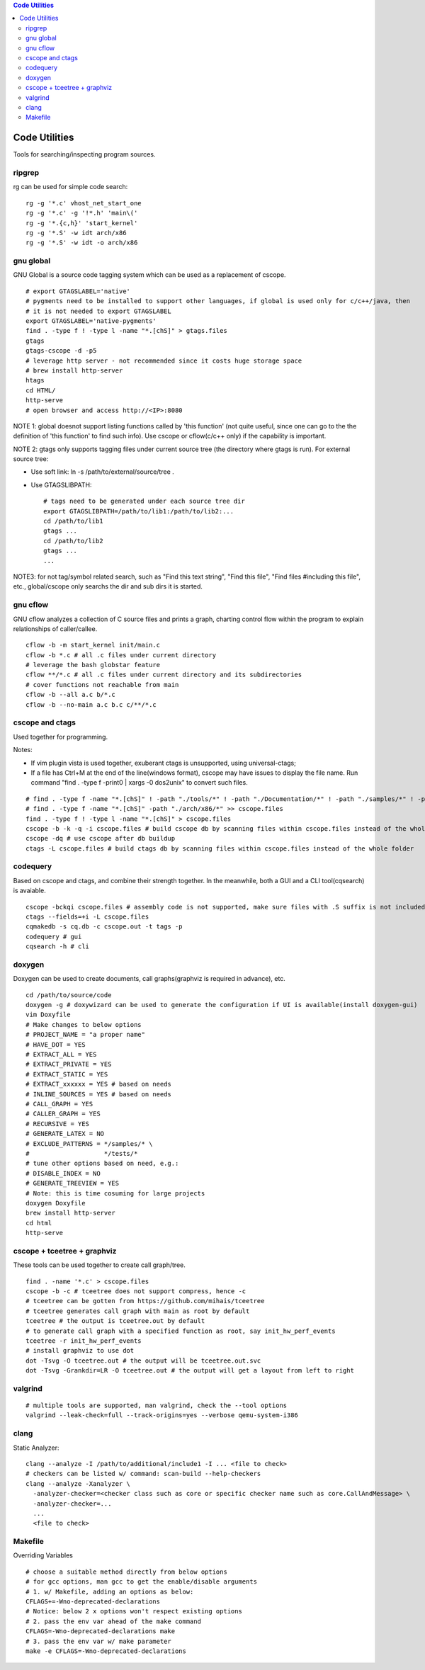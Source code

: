 .. contents:: Code Utilities

Code Utilities
===============

Tools for searching/inspecting program sources.

ripgrep
---------

rg can be used for simple code search:

::

  rg -g '*.c' vhost_net_start_one
  rg -g '*.c' -g '!*.h' 'main\('
  rg -g '*.{c,h}' 'start_kernel'
  rg -g '*.S' -w idt arch/x86
  rg -g '*.S' -w idt -o arch/x86

gnu global
------------

GNU Global is a source code tagging system which can be used as a replacement of cscope.

::

  # export GTAGSLABEL='native'
  # pygments need to be installed to support other languages, if global is used only for c/c++/java, then
  # it is not needed to export GTAGSLABEL
  export GTAGSLABEL='native-pygments'
  find . -type f ! -type l -name "*.[chS]" > gtags.files
  gtags
  gtags-cscope -d -p5
  # leverage http server - not recommended since it costs huge storage space
  # brew install http-server
  htags
  cd HTML/
  http-serve
  # open browser and access http://<IP>:8080

NOTE 1: global doesnot support listing functions called by 'this function' (not quite useful, since one can go to the the definition of 'this function' to find such info). Use cscope or cflow(c/c++ only) if the capability is important.

NOTE 2: gtags only supports tagging files under current source tree (the directory where gtags is run). For external source tree:

- Use soft link: ln -s /path/to/external/source/tree .
- Use GTAGSLIBPATH:

  ::

    # tags need to be generated under each source tree dir
    export GTAGSLIBPATH=/path/to/lib1:/path/to/lib2:...
    cd /path/to/lib1
    gtags ...
    cd /path/to/lib2
    gtags ...
    ...

NOTE3: for not tag/symbol related search, such as "Find this text string", "Find this file", "Find files #including this file", etc., global/cscope only searchs the dir and sub dirs it is started.

gnu cflow
----------

GNU cflow analyzes a collection of C source files and prints a graph, charting control flow within the program to explain relationships of caller/callee.

::

  cflow -b -m start_kernel init/main.c
  cflow -b *.c # all .c files under current directory
  # leverage the bash globstar feature
  cflow **/*.c # all .c files under current directory and its subdirectories
  # cover functions not reachable from main
  cflow -b --all a.c b/*.c
  cflow -b --no-main a.c b.c c/**/*.c

cscope and ctags
------------------

Used together for programming.

Notes:

- If vim plugin vista is used together, exuberant ctags is unsupported, using universal-ctags;
- If a file has Ctrl+M at the end of the line(windows format), cscope may have issues to display the file name. Run command "find . -type f -print0 | xargs -0 dos2unix" to convert such files.

::

  # find . -type f -name "*.[chS]" ! -path "./tools/*" ! -path "./Documentation/*" ! -path "./samples/*" ! -path "./scripts/*" ! -path "./arch/*" > cscope.files
  # find . -type f -name "*.[chS]" -path "./arch/x86/*" >> cscope.files
  find . -type f ! -type l -name "*.[chS]" > cscope.files
  cscope -b -k -q -i cscope.files # build cscope db by scanning files within cscope.files instead of the whole folder
  cscope -dq # use cscope after db buildup
  ctags -L cscope.files # build ctags db by scanning files within cscope.files instead of the whole folder

codequery
----------

Based on cscope and ctags, and combine their strength together. In the meanwhile, both a GUI and a CLI tool(cqsearch) is avaiable.

::

  cscope -bckqi cscope.files # assembly code is not supported, make sure files with .S suffix is not included
  ctags --fields=+i -L cscope.files
  cqmakedb -s cq.db -c cscope.out -t tags -p
  codequery # gui
  cqsearch -h # cli

doxygen
--------

Doxygen can be used to create documents, call graphs(graphviz is required in advance), etc.

::

  cd /path/to/source/code
  doxygen -g # doxywizard can be used to generate the configuration if UI is available(install doxygen-gui)
  vim Doxyfile
  # Make changes to below options
  # PROJECT_NAME = "a proper name"
  # HAVE_DOT = YES
  # EXTRACT_ALL = YES
  # EXTRACT_PRIVATE = YES
  # EXTRACT_STATIC = YES
  # EXTRACT_xxxxxx = YES # based on needs
  # INLINE_SOURCES = YES # based on needs
  # CALL_GRAPH = YES
  # CALLER_GRAPH = YES
  # RECURSIVE = YES
  # GENERATE_LATEX = NO
  # EXCLUDE_PATTERNS = */samples/* \
  #                    */tests/*
  # tune other options based on need, e.g.:
  # DISABLE_INDEX = NO
  # GENERATE_TREEVIEW = YES
  # Note: this is time cosuming for large projects
  doxygen Doxyfile
  brew install http-server
  cd html
  http-serve

cscope + tceetree + graphviz
-------------------------------

These tools can be used together to create call graph/tree.

::

  find . -name '*.c' > cscope.files
  cscope -b -c # tceetree does not support compress, hence -c
  # tceetree can be gotten from https://github.com/mihais/tceetree
  # tceetree generates call graph with main as root by default
  tceetree # the output is tceetree.out by default
  # to generate call graph with a specified function as root, say init_hw_perf_events
  tceetree -r init_hw_perf_events
  # install graphviz to use dot
  dot -Tsvg -O tceetree.out # the output will be tceetree.out.svc
  dot -Tsvg -Grankdir=LR -O tceetree.out # the output will get a layout from left to right

valgrind
----------

::

  # multiple tools are supported, man valgrind, check the --tool options
  valgrind --leak-check=full --track-origins=yes --verbose qemu-system-i386

clang
------

Static Analyzer:

::

  clang --analyze -I /path/to/additional/include1 -I ... <file to check>
  # checkers can be listed w/ command: scan-build --help-checkers
  clang --analyze -Xanalyzer \
    -analyzer-checker=<checker class such as core or specific checker name such as core.CallAndMessage> \
    -analyzer-checker=...
    ...
    <file to check>

Makefile
---------

Overriding Variables

::

  # choose a suitable method directly from below options
  # for gcc options, man gcc to get the enable/disable arguments
  # 1. w/ Makefile, adding an options as below:
  CFLAGS+=-Wno-deprecated-declarations
  # Notice: below 2 x options won't respect existing options
  # 2. pass the env var ahead of the make command
  CFLAGS=-Wno-deprecated-declarations make
  # 3. pass the env var w/ make parameter
  make -e CFLAGS=-Wno-deprecated-declarations

